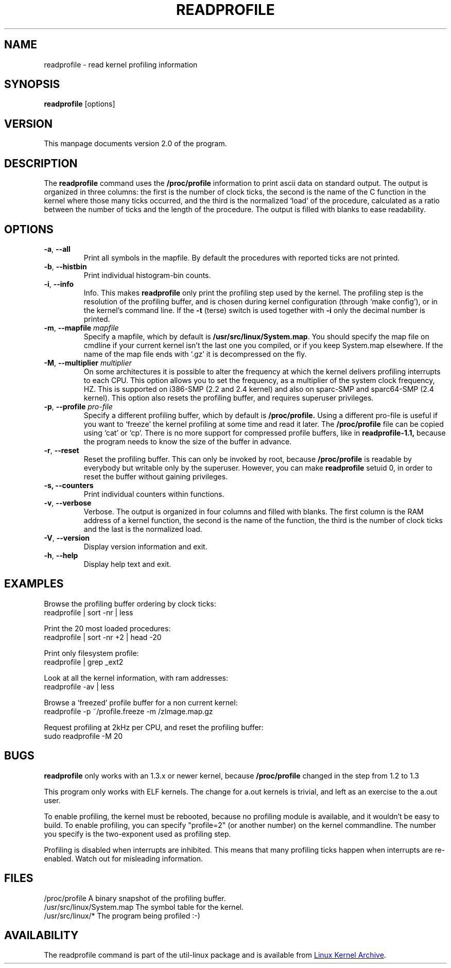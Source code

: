 .TH READPROFILE "8" "October 2011" "util-linux" "System Administration"
.SH NAME
readprofile \- read kernel profiling information
.SH SYNOPSIS
.B readprofile
[options]
.SH VERSION
This manpage documents version 2.0 of the program.
.SH DESCRIPTION
.LP
The
.B readprofile
command uses the
.B /proc/profile
information to print ascii data on standard output.  The output is
organized in three columns: the first is the number of clock ticks,
the second is the name of the C function in the kernel where those
many ticks occurred, and the third is the normalized `load' of the
procedure, calculated as a ratio between the number of ticks and the
length of the procedure.  The output is filled with blanks to ease
readability.
.SH OPTIONS
.TP
\fB\-a\fR, \fB\-\-all\fR
Print all symbols in the mapfile.  By default the procedures with
reported ticks are not printed.
.TP
\fB\-b\fR, \fB\-\-histbin\fR
Print individual histogram-bin counts.
.TP
\fB\-i\fR, \fB\-\-info\fR
Info.  This makes
.B readprofile
only print the profiling step used by the kernel.  The profiling step
is the resolution of the profiling buffer, and is chosen during
kernel configuration (through `make config'), or in the kernel's
command line.  If the
.B \-t
(terse) switch is used together with
.B \-i
only the decimal number is printed.
.TP
\fB\-m\fR, \fB\-\-mapfile\fR \fImapfile\fR
Specify a mapfile, which by default is
.BR /usr/src/linux/System.map .
You should specify the map file on cmdline if your current kernel
isn't the last one you compiled, or if you keep System.map elsewhere.
If the name of the map file ends with `.gz' it is decompressed on the
fly.
.TP
\fB\-M\fR, \fB\-\-multiplier\fR \fImultiplier\fR
On some architectures it is possible to alter the frequency at which
the kernel delivers profiling interrupts to each CPU.  This option
allows you to set the frequency, as a multiplier of the system clock
frequency, HZ.  This is supported on i386-SMP (2.2 and 2.4 kernel)
and also on sparc-SMP and sparc64-SMP (2.4 kernel).  This option also
resets the profiling buffer, and requires superuser privileges.
.TP
\fB\-p\fR, \fB\-\-profile\fR \fIpro-file\fR
Specify a different profiling buffer, which by default is
.B /proc/profile.
Using a different pro-file is useful if you want to `freeze' the
kernel profiling at some time and read it later.  The
.B /proc/profile
file can be copied using `cat' or `cp'.  There is no more support for
compressed profile buffers, like in
.B readprofile-1.1,
because the program needs to know the size of the buffer in advance.
.TP
\fB\-r\fR, \fB\-\-reset\fR
Reset the profiling buffer.  This can only be invoked by root,
because
.B /proc/profile
is readable by everybody but writable only by the superuser.
However, you can make
.B readprofile
setuid 0, in order to reset the buffer without gaining privileges.
.TP
\fB\-s, \fB\-\-counters\fR
Print individual counters within functions.
.TP
\fB\-v\fR, \fB\-\-verbose\fR
Verbose.  The output is organized in four columns and filled with
blanks.  The first column is the RAM address of a kernel function,
the second is the name of the function, the third is the number of
clock ticks and the last is the normalized load.
.TP
\fB\-V\fR, \fB\-\-version\fR
Display version information and exit.
.TP
\fB\-h\fR, \fB\-\-help\fR
Display help text and exit.
.SH EXAMPLES
Browse the profiling buffer ordering by clock ticks:
.nf
   readprofile | sort -nr | less

.fi
Print the 20 most loaded procedures:
.nf
   readprofile | sort -nr +2 | head -20

.fi
Print only filesystem profile:
.nf
   readprofile | grep _ext2

.fi
Look at all the kernel information, with ram addresses:
.nf
   readprofile -av | less

.fi
Browse a `freezed' profile buffer for a non current kernel:
.nf
   readprofile -p ~/profile.freeze -m /zImage.map.gz

.fi
Request profiling at 2kHz per CPU, and reset the profiling buffer:
.nf
   sudo readprofile -M 20
.fi
.SH BUGS
.LP
.B readprofile
only works with an 1.3.x or newer kernel, because
.B /proc/profile
changed in the step from 1.2 to 1.3
.LP
This program only works with ELF kernels.  The change for a.out
kernels is trivial, and left as an exercise to the a.out user.
.LP
To enable profiling, the kernel must be rebooted, because no
profiling module is available, and it wouldn't be easy to build.  To
enable profiling, you can specify "profile=2" (or another number) on
the kernel commandline.  The number you specify is the two-exponent
used as profiling step.
.LP
Profiling is disabled when interrupts are inhibited.  This means that
many profiling ticks happen when interrupts are re-enabled.  Watch
out for misleading information.
.SH FILES
.nf
/proc/profile              A binary snapshot of the profiling buffer.
/usr/src/linux/System.map  The symbol table for the kernel.
/usr/src/linux/*           The program being profiled :-)
.fi
.SH AVAILABILITY
The readprofile command is part of the util-linux package and is
available from
.UR ftp://\:ftp.kernel.org\:/pub\:/linux\:/utils\:/util-linux/
Linux Kernel Archive
.UE .
